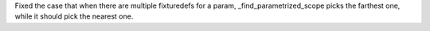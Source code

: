 Fixed the case that when there are multiple fixturedefs for a param, _find_parametrized_scope picks the farthest one, while it should pick the nearest one.
